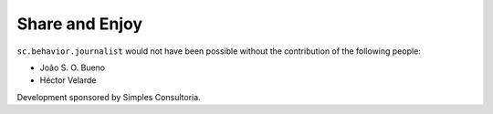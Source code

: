 Share and Enjoy
---------------

``sc.behavior.journalist`` would not have been possible without the
contribution of the following people:

- João S. O. Bueno
- Héctor Velarde

Development sponsored by Simples Consultoria.
